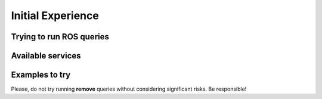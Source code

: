 Initial Experience
==================

Trying to run ROS queries
--------------------------------------------------


Available services
--------------------------------------------------


Examples to try
--------------------------------------------------

Please, do not try running **remove** queries without considering significant risks. Be responsible!
